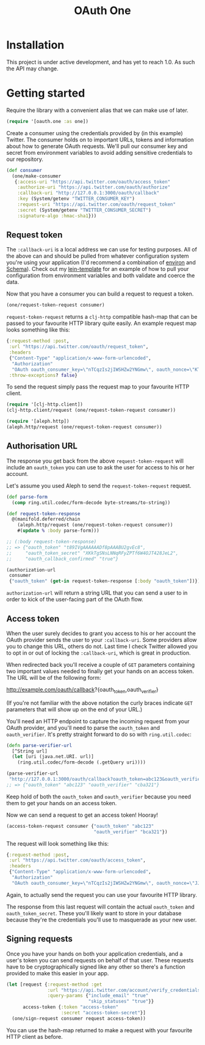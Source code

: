 #+TITLE: OAuth One

#+BEGIN_HTML
<a href="https://circleci.com/gh/jcf/oauth-one">
  <img src="https://circleci.com/gh/jcf/oauth-one.svg"></img>
</a>
#+END_HTML

* Installation
This project is under active development, and has yet to reach 1.0. As such the
API may change.

#+BEGIN_HTML
  <a href="https://clojars.org/oauth/oauth.one">
    <img src="https://img.shields.io/clojars/v/oauth/oauth.one.svg"></img>
  </a>
#+END_HTML

* Getting started
Require the library with a convenient alias that we can make use of later.

#+begin_src clojure
  (require '[oauth.one :as one])
#+end_src

Create a consumer using the credentials provided by (in this example) Twitter.
The consumer holds on to important URLs, tokens and information about how to
generate OAuth requests. We'll pull our consumer key and secret from environment
variables to avoid adding sensitive credentials to our repository.

#+begin_src clojure
  (def consumer
    (one/make-consumer
     {:access-uri "https://api.twitter.com/oauth/access_token"
      :authorize-uri "https://api.twitter.com/oauth/authorize"
      :callback-uri "http://127.0.0.1:3000/oauth/callback"
      :key (System/getenv "TWITTER_CONSUMER_KEY")
      :request-uri "https://api.twitter.com/oauth/request_token"
      :secret (System/getenv "TWITTER_CONSUMER_SECRET")
      :signature-algo :hmac-sha1}))
#+end_src

** Request token
The ~:callback-uri~ is a local address we can use for testing purposes. All of
the above can and should be pulled from whatever configuration system you're
using your application (I'd recommend a combination of [[https://github.com/weavejester/environ][environ]] and [[https://github.com/plumatic/schema][Schema]]).
Check out my [[https://github.com/jcf/lein-template][lein-template]] for an example of how to pull your configuration from
environment variables and both validate and coerce the data.

Now that you have a consumer you can build a request to request a token.

#+begin_src clojure
  (one/request-token-request consumer)
#+end_src

~request-token-request~ returns a ~clj-http~ compatible hash-map that can be
passed to your favourite HTTP library quite easily. An example request map looks
something like this:

#+begin_src clojure
  {:request-method :post,
   :url "https://api.twitter.com/oauth/request_token",
   :headers
   {"Content-Type" "application/x-www-form-urlencoded",
    "Authorization"
    "OAuth oauth_consumer_key=\"nTCqzIs2jIWSHZw2YNGmw\", oauth_nonce=\"KT-vrp_EqXfYnaCkSartQf3atjj9TK5TxqR44ap25bM\", oauth_signature=\"5Hljpn2TUSeJO4UWR6M8IpxVvuo%3D\", oauth_signature_method=\"HMAC-SHA1\", oauth_timestamp=\"1457741832\", oauth_version=\"1.0\""},
   :throw-exceptions? false}
#+end_src

To send the request simply pass the request map to your favourite HTTP client.

#+begin_src clojure
  (require '[clj-http.client])
  (clj-http.client/request (one/request-token-request consumer))

  (require '[aleph.http])
  (aleph.http/request (one/request-token-request consumer))
#+end_src

** Authorisation URL
The response you get back from the above ~request-token-request~ will include an
~oauth_token~ you can use to ask the user for access to his or her account.

Let's assume you used Aleph to send the ~request-token-request~ request.

#+begin_src clojure
  (def parse-form
    (comp ring.util.codec/form-decode byte-streams/to-string))

  (def request-token-response
    @(manifold.deferred/chain
      (aleph.http/request (one/request-token-request consumer))
      #(update % :body parse-form)))

  ;; (:body request-token-response)
  ;; => {"oauth_token" "t89IVgAAAAAADf8pAAABU2gvEc8",
  ;;     "oauth_token_secret" "XKkTgSNsLNNqRFyZPTf6W4OJT428JeL2",
  ;;     "oauth_callback_confirmed" "true"}

  (authorization-url
   consumer
   {"oauth_token" (get-in request-token-response [:body "oauth_token"])})
#+end_src

~authorization-url~ will return a string URL that you can send a user to in
order to kick of the user-facing part of the OAuth flow.

[[https://dl.dropboxusercontent.com/u/508427/imgs/twitter-oauth-flow-example.png]]

** Access token
When the user surely decides to grant you access to his or her account the OAuth
provider sends the user to your ~:callback-uri~. Some providers allow you to
change this URL, others do not. Last time I check Twitter allowed you to opt in
or out of locking the ~:callback-uri~, which is great in production.

When redirected back you'll receive a couple of ~GET~ parameters containing two
important values needed to finally get your hands on an access token. The URL
will be of the following form:

http://example.com/oauth/callback?{oauth_token,oauth_verifier}

(If you're not familiar with the above notation the curly braces indicate ~GET~
parameters that will show up on the end of your URL.)

You'll need an HTTP endpoint to capture the incoming request from your OAuth
provider, and you'll need to parse the ~oauth_token~ and ~oauth_verifier~. It's
pretty straight forward to do so with ~ring.util.codec~:

#+begin_src clojure
  (defn parse-verifier-url
    [^String url]
    (let [uri (java.net.URI. url)]
      (ring.util.codec/form-decode (.getQuery uri))))

  (parse-verifier-url
   "http://127.0.0.1:3000/oauth/callback?oauth_token=abc123&oauth_verifier=cba321")
  ;; => {"oauth_token" "abc123" "oauth_verifier" "cba321"}
#+end_src

Keep hold of both the ~oauth_token~ and ~oauth_verifier~ because you need them
to get your hands on an access token.

Now we can send a request to get an access token! Hooray!

#+begin_src clojure
  (access-token-request consumer {"oauth_token" "abc123"
                                  "oauth_verifier" "bca321"})
#+end_src

The request will look something like this:

#+begin_src clojure
  {:request-method :post,
   :url "https://api.twitter.com/oauth/access_token",
   :headers
   {"Content-Type" "application/x-www-form-urlencoded",
    "Authorization"
    "OAuth oauth_consumer_key=\"nTCqzIs2jIWSHZw2YNGmw\", oauth_nonce=\"JJpnpVbOpteucb0LfHPMMZk0g2ehQkkFUM8AT3_oj4Q\", oauth_signature=\"e+tgaWSrN5Mzz5yKmNkhkhheQ6U%3D\", oauth_signature_method=\"HMAC-SHA1\", oauth_timestamp=\"1457743849\", oauth_token=\"F096MgAAAAAADf8pAAABU2fcrTM\", oauth_verifier=\"kk9MGzbHcIMnMMJxpecMak7OXvZTCdLo\", oauth_version=\"1.0\""}}
#+end_src

Again, to actually send the request you can use your favourite HTTP library.

The response from this last request will contain the actual ~oauth_token~ and
~oauth_token_secret~. These you'll likely want to store in your database because
they're the credentials you'll use to masquerade as your new user.

** Signing requests
Once you have your hands on both your application credentials, and a user's
token you can send requests on behalf of that user. These requests have to be
cryptographically signed like any other so there's a function provided to make
this easier in your app.

#+begin_src clojure
  (let [request {:request-method :get
                 :url "https://api.twitter.com/account/verify_credentials.json"
                 :query-params {"include_email" "true"
                                "skip_statuses" "true"}}
        access-token {:token "access-token"
                      :secret "access-token-secret"}]
    (one/sign-request consumer request access-token))
#+end_src

You can use the hash-map returned to make a request with your favourite HTTP
client as before.
